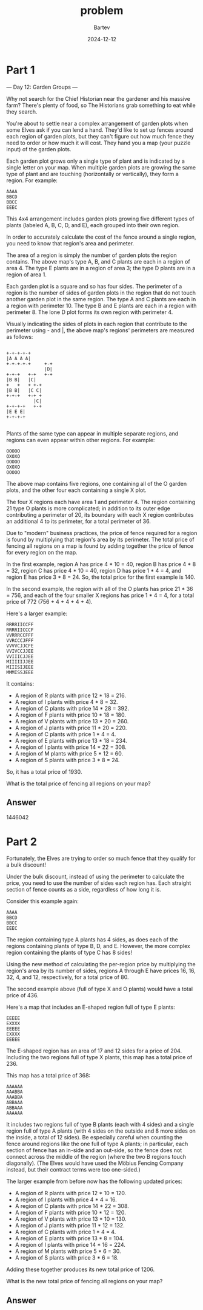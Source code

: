 #+title: problem
#+author: Bartev
#+date: 2024-12-12
* Part 1
--- Day 12: Garden Groups ---

Why not search for the Chief Historian near the gardener and his massive farm? There's plenty of food, so The Historians grab something to eat while they search.

You're about to settle near a complex arrangement of garden plots when some Elves ask if you can lend a hand. They'd like to set up fences around each region of garden plots, but they can't figure out how much fence they need to order or how much it will cost. They hand you a map (your puzzle input) of the garden plots.

Each garden plot grows only a single type of plant and is indicated by a single letter on your map. When multiple garden plots are growing the same type of plant and are touching (horizontally or vertically), they form a region. For example:

#+begin_example
AAAA
BBCD
BBCC
EEEC
#+end_example
This 4x4 arrangement includes garden plots growing five different types of plants (labeled A, B, C, D, and E), each grouped into their own region.

In order to accurately calculate the cost of the fence around a single region, you need to know that region's area and perimeter.

The area of a region is simply the number of garden plots the region contains. The above map's type A, B, and C plants are each in a region of area 4. The type E plants are in a region of area 3; the type D plants are in a region of area 1.

Each garden plot is a square and so has four sides. The perimeter of a region is the number of sides of garden plots in the region that do not touch another garden plot in the same region. The type A and C plants are each in a region with perimeter 10. The type B and E plants are each in a region with perimeter 8. The lone D plot forms its own region with perimeter 4.

Visually indicating the sides of plots in each region that contribute to the perimeter using - and |, the above map's regions' perimeters are measured as follows:

#+begin_example

+-+-+-+-+
|A A A A|
+-+-+-+-+     +-+
              |D|
+-+-+   +-+   +-+
|B B|   |C|
+   +   + +-+
|B B|   |C C|
+-+-+   +-+ +
          |C|
+-+-+-+   +-+
|E E E|
+-+-+-+

#+end_example

Plants of the same type can appear in multiple separate regions, and regions can even appear within other regions. For example:

#+begin_example
OOOOO
OXOXO
OOOOO
OXOXO
OOOOO
#+end_example

The above map contains five regions, one containing all of the O garden plots, and the other four each containing a single X plot.

The four X regions each have area 1 and perimeter 4. The region containing 21 type O plants is more complicated; in addition to its outer edge contributing a perimeter of 20, its boundary with each X region contributes an additional 4 to its perimeter, for a total perimeter of 36.

Due to "modern" business practices, the price of fence required for a region is found by multiplying that region's area by its perimeter. The total price of fencing all regions on a map is found by adding together the price of fence for every region on the map.

In the first example, region A has price 4 * 10 = 40, region B has price 4 * 8 = 32, region C has price 4 * 10 = 40, region D has price 1 * 4 = 4, and region E has price 3 * 8 = 24. So, the total price for the first example is 140.

In the second example, the region with all of the O plants has price 21 * 36 = 756, and each of the four smaller X regions has price 1 * 4 = 4, for a total price of 772 (756 + 4 + 4 + 4 + 4).

Here's a larger example:

#+begin_example
RRRRIICCFF
RRRRIICCCF
VVRRRCCFFF
VVRCCCJFFF
VVVVCJJCFE
VVIVCCJJEE
VVIIICJJEE
MIIIIIJJEE
MIIISIJEEE
MMMISSJEEE
#+end_example

It contains:

- A region of R plants with price 12 * 18 = 216.
- A region of I plants with price 4 * 8 = 32.
- A region of C plants with price 14 * 28 = 392.
- A region of F plants with price 10 * 18 = 180.
- A region of V plants with price 13 * 20 = 260.
- A region of J plants with price 11 * 20 = 220.
- A region of C plants with price 1 * 4 = 4.
- A region of E plants with price 13 * 18 = 234.
- A region of I plants with price 14 * 22 = 308.
- A region of M plants with price 5 * 12 = 60.
- A region of S plants with price 3 * 8 = 24.
So, it has a total price of 1930.

What is the total price of fencing all regions on your map?


** Answer
1446042

* Part 2

Fortunately, the Elves are trying to order so much fence that they qualify for a bulk discount!

Under the bulk discount, instead of using the perimeter to calculate the price, you need to use the number of sides each region has. Each straight section of fence counts as a side, regardless of how long it is.

Consider this example again:

#+begin_example
AAAA
BBCD
BBCC
EEEC
#+end_example

The region containing type A plants has 4 sides, as does each of the regions containing plants of type B, D, and E. However, the more complex region containing the plants of type C has 8 sides!

Using the new method of calculating the per-region price by multiplying the region's area by its number of sides, regions A through E have prices 16, 16, 32, 4, and 12, respectively, for a total price of 80.

The second example above (full of type X and O plants) would have a total price of 436.

Here's a map that includes an E-shaped region full of type E plants:

#+begin_example
EEEEE
EXXXX
EEEEE
EXXXX
EEEEE
#+end_example

The E-shaped region has an area of 17 and 12 sides for a price of 204. Including the two regions full of type X plants, this map has a total price of 236.

This map has a total price of 368:

#+begin_example
AAAAAA
AAABBA
AAABBA
ABBAAA
ABBAAA
AAAAAA
#+end_example

It includes two regions full of type B plants (each with 4 sides) and a single region full of type A plants (with 4 sides on the outside and 8 more sides on the inside, a total of 12 sides). Be especially careful when counting the fence around regions like the one full of type A plants; in particular, each section of fence has an in-side and an out-side, so the fence does not connect across the middle of the region (where the two B regions touch diagonally). (The Elves would have used the Möbius Fencing Company instead, but their contract terms were too one-sided.)

The larger example from before now has the following updated prices:

- A region of R plants with price 12 * 10 = 120.
- A region of I plants with price 4 * 4 = 16.
- A region of C plants with price 14 * 22 = 308.
- A region of F plants with price 10 * 12 = 120.
- A region of V plants with price 13 * 10 = 130.
- A region of J plants with price 11 * 12 = 132.
- A region of C plants with price 1 * 4 = 4.
- A region of E plants with price 13 * 8 = 104.
- A region of I plants with price 14 * 16 = 224.
- A region of M plants with price 5 * 6 = 30.
- A region of S plants with price 3 * 6 = 18.
Adding these together produces its new total price of 1206.

What is the new total price of fencing all regions on your map?


** Answer

